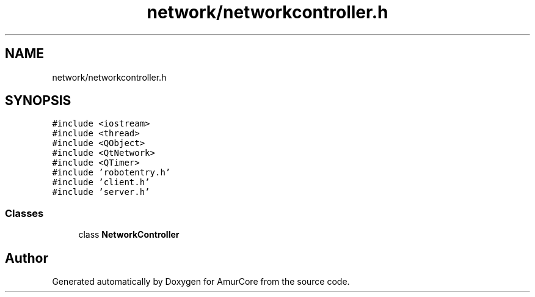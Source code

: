 .TH "network/networkcontroller.h" 3 "Sat Feb 1 2025" "Version 1.0" "AmurCore" \" -*- nroff -*-
.ad l
.nh
.SH NAME
network/networkcontroller.h
.SH SYNOPSIS
.br
.PP
\fC#include <iostream>\fP
.br
\fC#include <thread>\fP
.br
\fC#include <QObject>\fP
.br
\fC#include <QtNetwork>\fP
.br
\fC#include <QTimer>\fP
.br
\fC#include 'robotentry\&.h'\fP
.br
\fC#include 'client\&.h'\fP
.br
\fC#include 'server\&.h'\fP
.br

.SS "Classes"

.in +1c
.ti -1c
.RI "class \fBNetworkController\fP"
.br
.in -1c
.SH "Author"
.PP 
Generated automatically by Doxygen for AmurCore from the source code\&.
